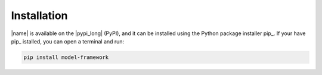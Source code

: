.. _sec_installation:

Installation
============

|name| is available on the |pypi_long| (PyPI), and it can be installed using the Python package installer pip_. If your have pip_ istalled, you can open a terminal and run:

.. code::

    pip install model-framework

.. seealso::

    How to get started with pip_:

    * https://pip.pypa.io/en/stable/quickstart/

